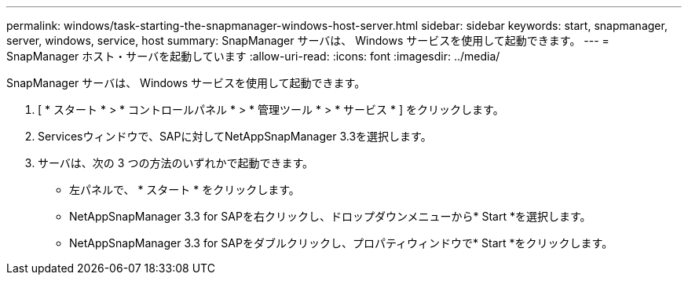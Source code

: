 ---
permalink: windows/task-starting-the-snapmanager-windows-host-server.html 
sidebar: sidebar 
keywords: start, snapmanager, server, windows, service, host 
summary: SnapManager サーバは、 Windows サービスを使用して起動できます。 
---
= SnapManager ホスト・サーバを起動しています
:allow-uri-read: 
:icons: font
:imagesdir: ../media/


[role="lead"]
SnapManager サーバは、 Windows サービスを使用して起動できます。

. [ * スタート * > * コントロールパネル * > * 管理ツール * > * サービス * ] をクリックします。
. Servicesウィンドウで、SAPに対してNetAppSnapManager 3.3を選択します。
. サーバは、次の 3 つの方法のいずれかで起動できます。
+
** 左パネルで、 * スタート * をクリックします。
** NetAppSnapManager 3.3 for SAPを右クリックし、ドロップダウンメニューから* Start *を選択します。
** NetAppSnapManager 3.3 for SAPをダブルクリックし、プロパティウィンドウで* Start *をクリックします。



